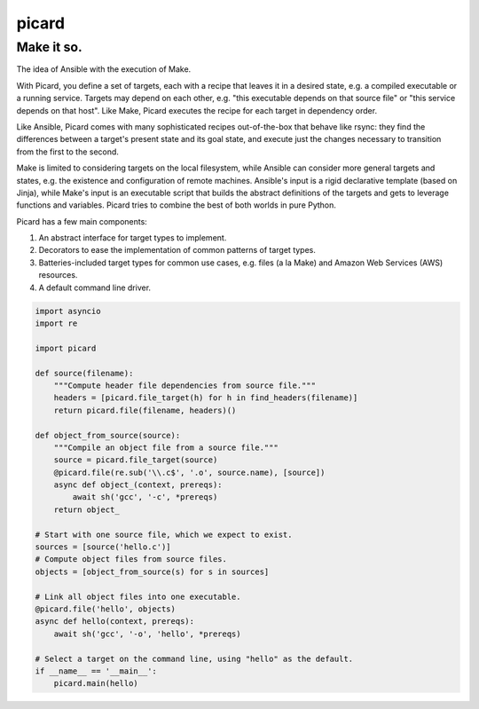 ======
picard
======
------
Make it so.
------

.. image:: https://travis-ci.org/thejohnfreeman/picard.svg?branch=master
    :target: https://travis-ci.org/thejohnfreeman/picard

The idea of Ansible with the execution of Make.

With Picard, you define a set of targets, each with a recipe that leaves it in
a desired state, e.g. a compiled executable or a running service. Targets may
depend on each other, e.g. "this executable depends on that source file" or
"this service depends on that host". Like Make, Picard executes the recipe for
each target in dependency order.

Like Ansible, Picard comes with many sophisticated recipes out-of-the-box
that behave like rsync: they find the differences between a target's present
state and its goal state, and execute just the changes necessary to transition
from the first to the second.

Make is limited to considering targets on the local filesystem, while Ansible
can consider more general targets and states, e.g. the existence and
configuration of remote machines. Ansible's input is a rigid declarative
template (based on Jinja), while Make's input is an executable script that
builds the abstract definitions of the targets and gets to leverage functions
and variables. Picard tries to combine the best of both worlds in pure Python.

Picard has a few main components:

1. An abstract interface for target types to implement.
2. Decorators to ease the implementation of common patterns of target types.
3. Batteries-included target types for common use cases, e.g. files (a la
   Make) and Amazon Web Services (AWS) resources.
4. A default command line driver.

.. code-block:: python

   import asyncio
   import re

   import picard

   def source(filename):
       """Compute header file dependencies from source file."""
       headers = [picard.file_target(h) for h in find_headers(filename)]
       return picard.file(filename, headers)()

   def object_from_source(source):
       """Compile an object file from a source file."""
       source = picard.file_target(source)
       @picard.file(re.sub('\\.c$', '.o', source.name), [source])
       async def object_(context, prereqs):
           await sh('gcc', '-c', *prereqs)
       return object_

   # Start with one source file, which we expect to exist.
   sources = [source('hello.c')]
   # Compute object files from source files.
   objects = [object_from_source(s) for s in sources]

   # Link all object files into one executable.
   @picard.file('hello', objects)
   async def hello(context, prereqs):
       await sh('gcc', '-o', 'hello', *prereqs)

   # Select a target on the command line, using "hello" as the default.
   if __name__ == '__main__':
       picard.main(hello)
